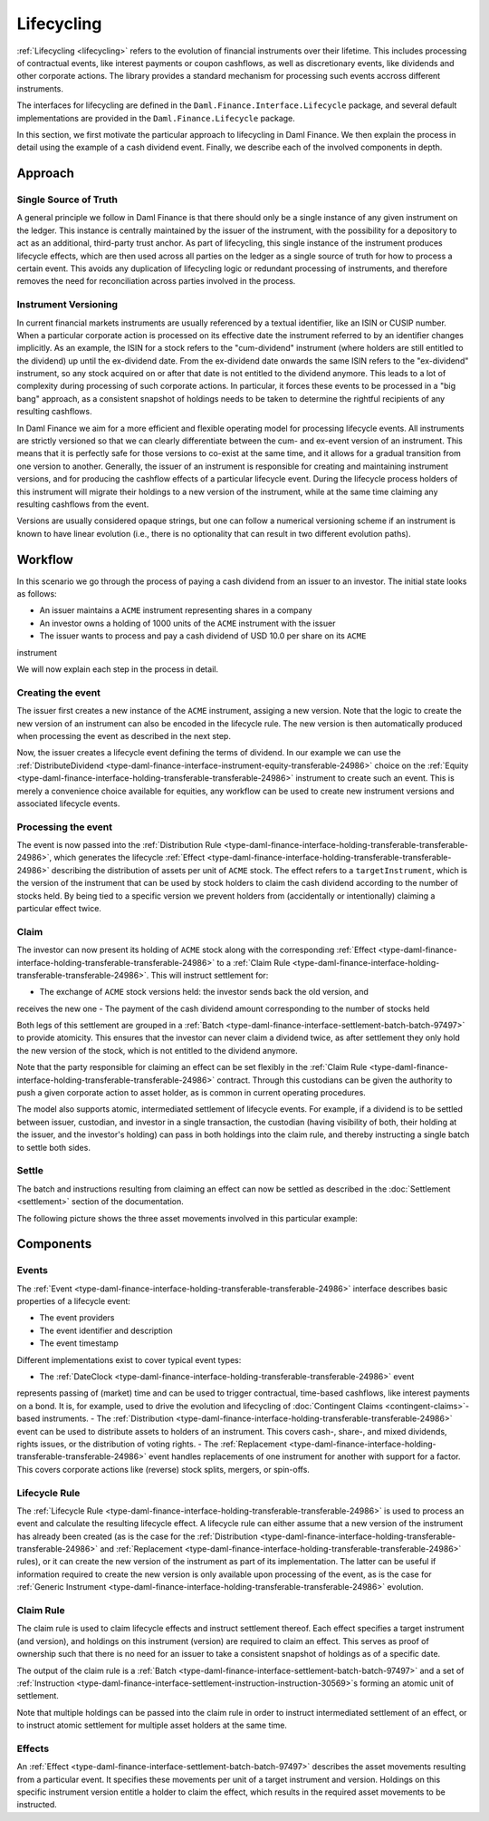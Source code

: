 .. Copyright (c) 2022 Digital Asset (Switzerland) GmbH and/or its affiliates. All rights reserved.
.. SPDX-License-Identifier: Apache-2.0

Lifecycling
###########

:ref:`Lifecycling <lifecycling>` refers to the evolution of financial instruments over their
lifetime. This includes processing of contractual events, like interest payments or coupon
cashflows, as well as discretionary events, like dividends and other corporate actions. The library
provides a standard mechanism for processing such events accross different instruments.

The interfaces for lifecycling are defined in the ``Daml.Finance.Interface.Lifecycle`` package, and
several default implementations are provided in the ``Daml.Finance.Lifecycle`` package.

In this section, we first motivate the particular approach to lifecycling in Daml Finance. We then
explain the process in detail using the example of a cash dividend event. Finally, we describe each
of the involved components in depth.

Approach
********

Single Source of Truth
======================

A general principle we follow in Daml Finance is that there should only be a single instance of any
given instrument on the ledger. This instance is centrally maintained by the issuer of the
instrument, with the possibility for a depository to act as an additional, third-party trust anchor.
As part of lifecycling, this single instance of the instrument produces lifecycle effects, which are
then used across all parties on the ledger as a single source of truth for how to process a certain
event. This avoids any duplication of lifecycling logic or redundant processing of instruments, and
therefore removes the need for reconciliation across parties involved in the process.

Instrument Versioning
=====================

In current financial markets instruments are usually referenced by a textual identifier, like an
ISIN or CUSIP number. When a particular corporate action is processed on its effective date the
instrument referred to by an identifier changes implicitly. As an example, the ISIN for a stock
refers to the "cum-dividend" instrument (where holders are still entitled to the dividend) up until
the ex-dividend date. From the ex-dividend date onwards the same ISIN refers to the "ex-dividend"
instrument, so any stock acquired on or after that date is not entitled to the dividend anymore.
This leads to a lot of complexity during processing of such corporate actions. In particular, it
forces these events to be processed in a "big bang" approach, as a consistent snapshot of holdings
needs to be taken to determine the rightful recipients of any resulting cashflows.

In Daml Finance we aim for a more efficient and flexible operating model for processing lifecycle
events. All instruments are strictly versioned so that we can clearly differentiate between the
cum- and ex-event version of an instrument. This means that it is perfectly safe for those versions
to co-exist at the same time, and it allows for a gradual transition from one version to another.
Generally, the issuer of an instrument is responsible for creating and maintaining instrument
versions, and for producing the cashflow effects of a particular lifecycle event. During the
lifecycle process holders of this instrument will migrate their holdings to a new version of the
instrument, while at the same time claiming any resulting cashflows from the event.

Versions are usually considered opaque strings, but one can follow a numerical versioning scheme if
an instrument is known to have linear evolution (i.e., there is no optionality that can result in
two different evolution paths).

Workflow
********

In this scenario we go through the process of paying a cash dividend from an issuer to an investor.
The initial state looks as follows:

* An issuer maintains a ``ACME`` instrument representing shares in a company
* An investor owns a holding of 1000 units of the ``ACME`` instrument with the issuer
* The issuer wants to process and pay a cash dividend of USD 10.0 per share on its ``ACME``
instrument

.. image:: ../images/lifecycle_initial_state.png
   :alt: The issuer issues the ACME instrument. The investor owns a holding of 1000 ACME shares.
         The holding references the instrument.

We will now explain each step in the process in detail.

Creating the event
==================

The issuer first creates a new instance of the ``ACME`` instrument, assiging a new version. Note
that the logic to create the new version of an instrument can also be encoded in the lifecycle rule.
The new version is then automatically produced when processing the event as described in the next
step.

Now, the issuer creates a lifecycle event defining the terms of dividend. In our example we can
use the :ref:`DistributeDividend <type-daml-finance-interface-instrument-equity-transferable-24986>`
choice on the :ref:`Equity <type-daml-finance-interface-holding-transferable-transferable-24986>`
instrument to create such an event. This is merely a convenience choice available for equities, any
workflow can be used to create new instrument versions and associated lifecycle events.

.. image:: ../images/lifecycle_create_event.png
   :alt: The issuer creates a new ACME v2 instrument. They also create a distribution
         event by declaring a dividend on the ACME v1 instrument.


Processing the event
=====================

The event is now passed into the
:ref:`Distribution Rule <type-daml-finance-interface-holding-transferable-transferable-24986>`,
which generates the lifecycle
:ref:`Effect <type-daml-finance-interface-holding-transferable-transferable-24986>` describing the
distribution of assets per unit of ``ACME`` stock. The effect refers to a ``targetInstrument``,
which is the version of the instrument that can be used by stock holders to claim the cash dividend
according to the number of stocks held. By being tied to a specific version we prevent holders from
(accidentally or intentionally) claiming a particular effect twice.

.. image:: ../images/lifecycle_process_event.png
   :alt: The issuer processes the distribution event through the distribution rule, creating a
         lifecycle effect. The effect references ACME v1 as a target instrument.

Claim
=====

The investor can now present its holding of ``ACME`` stock along with the corresponding
:ref:`Effect <type-daml-finance-interface-holding-transferable-transferable-24986>` to a
:ref:`Claim Rule <type-daml-finance-interface-holding-transferable-transferable-24986>`. This will
instruct settlement for:

- The exchange of ``ACME`` stock versions held: the investor sends back the old version, and
receives the new one
- The payment of the cash dividend amount corresponding to the number of stocks held

Both legs of this settlement are grouped in a
:ref:`Batch <type-daml-finance-interface-settlement-batch-batch-97497>` to provide atomicity. This
ensures that the investor can never claim a dividend twice, as after settlement they only hold the
new version of the stock, which is not entitled to the dividend anymore.

.. image:: ../images/lifecycle_claim_effect.png
   :alt: The investor claims the lifecycle effect through the claim rule, passing in their ACME v1
         holding. This produces a batch and settlement instructions.

Note that the party responsible for claiming an effect can be set flexibly in the
:ref:`Claim Rule <type-daml-finance-interface-holding-transferable-transferable-24986>` contract.
Through this custodians can be given the authority to push a given corporate action to asset
holder, as is common in current operating procedures.

The model also supports atomic, intermediated settlement of lifecycle events. For example, if a
dividend is to be settled between issuer, custodian, and investor in a single transaction, the
custodian (having visibility of both, their holding at the issuer, and the investor's holding) can
pass in both holdings into the claim rule, and thereby instructing a single batch to settle both
sides.

Settle
======

The batch and instructions resulting from claiming an effect can now be settled as described in the
:doc:`Settlement <settlement>` section of the documentation.

The following picture shows the three asset movements involved in this particular example:

.. image:: ../images/lifecycle_settle_batch.png
   :alt: The investor allocates the 1000 ACME v1 holding to the first instruction. The issuer
         allocates a 1000 ACME v2 holding to the second instruction and a 10000 USD holding to the
         third.


Components
**********

Events
======

The :ref:`Event <type-daml-finance-interface-holding-transferable-transferable-24986>`
interface describes basic properties of a lifecycle event:

- The event providers
- The event identifier and description
- The event timestamp

Different implementations exist to cover typical event types:

- The :ref:`DateClock <type-daml-finance-interface-holding-transferable-transferable-24986>` event
represents passing of (market) time and can be used to trigger contractual, time-based cashflows,
like interest payments on a bond. It is, for example, used to drive the evolution and lifecycling of
:doc:`Contingent Claims <contingent-claims>`-based instruments.
- The :ref:`Distribution <type-daml-finance-interface-holding-transferable-transferable-24986>`
event can be used to distribute assets to holders of an instrument. This covers cash-, share-, and
mixed dividends, rights issues, or the distribution of voting rights.
- The :ref:`Replacement <type-daml-finance-interface-holding-transferable-transferable-24986>`
event handles replacements of one instrument for another with support for a factor. This covers
corporate actions like (reverse) stock splits, mergers, or spin-offs.

Lifecycle Rule
==============

The :ref:`Lifecycle Rule <type-daml-finance-interface-holding-transferable-transferable-24986>` is
used to process an event and calculate the resulting lifecycle effect. A lifecycle rule can either
assume that a new version of the instrument has already been created (as is the case for the
:ref:`Distribution <type-daml-finance-interface-holding-transferable-transferable-24986>` and
:ref:`Replacement <type-daml-finance-interface-holding-transferable-transferable-24986>` rules), or
it can create the new version of the instrument as part of its implementation. The latter can be
useful if information required to create the new version is only available upon processing of the
event, as is the case for
:ref:`Generic Instrument <type-daml-finance-interface-holding-transferable-transferable-24986>`
evolution.

Claim Rule
==========

The claim rule is used to claim lifecycle effects and instruct settlement thereof. Each effect
specifies a target instrument (and version), and holdings on this instrument (version) are required
to claim an effect. This serves as proof of ownership such that there is no need for an issuer to
take a consistent snapshot of holdings as of a specific date.

The output of the claim rule is a
:ref:`Batch <type-daml-finance-interface-settlement-batch-batch-97497>` and a set of
:ref:`Instruction <type-daml-finance-interface-settlement-instruction-instruction-30569>`s forming
an atomic unit of settlement.

Note that multiple holdings can be passed into the claim rule in order to instruct intermediated
settlement of an effect, or to instruct atomic settlement for multiple asset holders at the same
time.

Effects
=======

An :ref:`Effect <type-daml-finance-interface-settlement-batch-batch-97497>` describes the asset
movements resulting from a particular event. It specifies these movements per unit of a target
instrument and version. Holdings on this specific instrument version entitle a holder to claim the
effect, which results in the required asset movements to be instructed.
